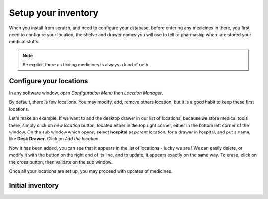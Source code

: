 Setup your inventory
--------------------

When you install from scratch, and need to configure your database, before entering any medicines in there, you first
need to configure your location, the shelve and drawer names you will use to tell to pharmaship where are stored your medical stuffs.

.. note:: Be explicit there as finding medicines is always a kind of rush.

Configure your locations
~~~~~~~~~~~~~~~~~~~~~~~~

.. image:: ../_static/manual/update/locationmanager.png
   :width: 600px
   :align: center
   :alt: Allowance Manager Button

In any software window, open *Configuration Menu* then *Location Manager*.

.. image:: ../_static/manual/update/locationmanagerinfo.png
   :width: 600px
   :align: center
   :alt: Allowance Manager Info

By default, there is few locations. You may modify, add, remove others location, but it is a good habit to keep these first locations.

Let's make an example. If we want to add the desktop drawer in our list of locations, because we store medical tools
there, simply click on *new location* button, located either in the top right corner, either in the bottom left corner
of the window. On the sub window which opens, select **hospital** as *parent* location, for a drawer in hospital, and
put a name, like **Desk Drawer**. Click on *Add the location*.

.. image:: ../_static/manual/update/locationmanageradd.png
   :width: 600px
   :align: center
   :alt: Allowance Manager Add

Now it has been added, you can see that it appears in the list of locations - lucky we are !
We can easily delete, or modify it with the button on the right end of its line, and to update, it appears exactly on
the same way. To erase, click on the cross button, then validate on the sub window.

.. image:: ../_static/manual/update/locationmanagerupdate.png
   :width: 600px
   :align: center
   :alt: Allowance Manager Update

Once all your locations are set up, you may proceed with updates of medicines.

Initial inventory
~~~~~~~~~~~~~~~~~

